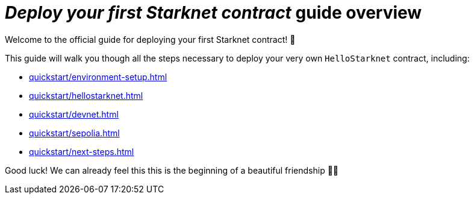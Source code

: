 = _Deploy your first Starknet contract_ guide overview

Welcome to the official guide for deploying your first Starknet contract! 🥇

This guide will walk you though all the steps necessary to deploy your very own `HelloStarknet` contract, including:

* xref:quickstart/environment-setup.adoc[]
* xref:quickstart/hellostarknet.adoc[]
* xref:quickstart/devnet.adoc[]
* xref:quickstart/sepolia.adoc[]
* xref:quickstart/next-steps.adoc[]

Good luck! We can already feel this this is the beginning of a beautiful friendship 🤜🤛
